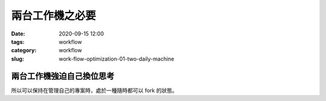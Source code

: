 兩台工作機之必要
################

:date: 2020-09-15 12:00
:tags: workflow
:category: workflow
:slug: work-flow-optimization-01-two-daily-machine


兩台工作機強迫自己換位思考
**************************

所以可以保持在管理自己的專案時，處於一種隨時都可以 fork 的狀態。
